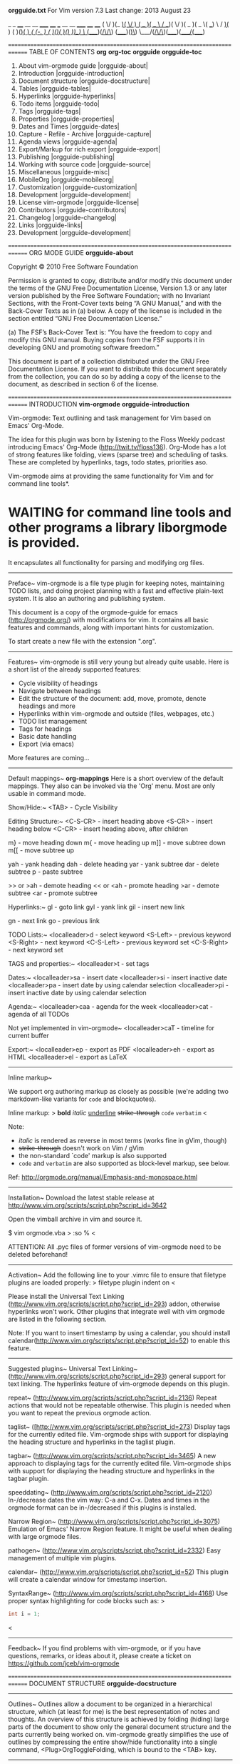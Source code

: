 *orgguide.txt*          For Vim version 7.3       Last change: 2013 August 23

     _  _  ____  __  __    _____  ____   ___  __  __  _____  ____  ____
    ( \/ )(_  _)(  \/  )  (  _  )(  _ \ / __)(  \/  )(  _  )(  _ \( ___)
     \  /  _)(_  )    (    )(_)(  )   /( (_-. )    (  )(_)(  )(_) ))__)
      \/  (____)(_/\/\_)  (_____)(_)\_) \___/(_/\/\_)(_____)(____/(____)


==============================================================================
TABLE OF CONTENTS                            *org* *org-toc* *orgguide* *orgguide-toc*

    1.  About vim-orgmode guide          |orgguide-about|
    2.  Introduction                     |orgguide-introduction|
    3.  Document structure               |orgguide-docstructure|
    4.  Tables                           |orgguide-tables|
    5.  Hyperlinks                       |orgguide-hyperlinks|
    6.  Todo items                       |orgguide-todo|
    7.  Tags                             |orgguide-tags|
    8.  Properties                       |orgguide-properties|
    9.  Dates and Times                  |orgguide-dates|
    10. Capture - Refile - Archive       |orgguide-capture|
    11. Agenda views                     |orgguide-agenda|
    12. Export/Markup for rich export    |orgguide-export|
    13. Publishing                       |orgguide-publishing|
    14. Working with source code         |orgguide-source|
    15. Miscellaneous                    |orgguide-misc|
    16. MobileOrg                        |orgguide-mobileorg|
    17. Customization                    |orgguide-customization|
    18. Development                      |orgguide-development|
    19. License vim-orgmode              |orgguide-license|
    20. Contributors                     |orgguide-contributors|
    21. Changelog                        |orgguide-changelog|
    22. Links                            |orgguide-links|
    23. Development                      |orgguide-development|

==============================================================================
ORG MODE GUIDE                                                  *orgguide-about*

Copyright © 2010 Free Software Foundation

  Permission is granted to copy, distribute and/or modify this document under
  the terms of the GNU Free Documentation License, Version 1.3 or any later
  version published by the Free Software Foundation; with no Invariant
  Sections, with the Front-Cover texts being “A GNU Manual,” and with the
  Back-Cover Texts as in (a) below. A copy of the license is included in the
  section entitled “GNU Free Documentation License.”

  (a) The FSF’s Back-Cover Text is: “You have the freedom to copy and modify
  this GNU manual. Buying copies from the FSF supports it in developing GNU
  and promoting software freedom.”

  This document is part of a collection distributed under the GNU Free
  Documentation License. If you want to distribute this document separately
  from the collection, you can do so by adding a copy of the license to the
  document, as described in section 6 of the license.

==============================================================================
INTRODUCTION                                 *vim-orgmode* *orgguide-introduction*

Vim-orgmode: Text outlining and task management for Vim based on Emacs'
Org-Mode.

The idea for this plugin was born by listening to the Floss Weekly podcast
introducing Emacs' Org-Mode (http://twit.tv/floss136). Org-Mode has a lot of
strong features like folding, views (sparse tree) and scheduling of tasks.
These are completed by hyperlinks, tags, todo states, priorities aso.

Vim-orgmode aims at providing the same functionality for Vim and for command
line tools*.

* WAITING for command line tools and other programs a library liborgmode is provided.
  It encapsulates all functionality for parsing and modifying org files.

------------------------------------------------------------------------------
Preface~
   vim-orgmode is a file type plugin for keeping notes, maintaining TODO
   lists, and doing project planning with a fast and effective plain-text
   system. It is also an authoring and publishing system.

   This document is a copy of the orgmode-guide for emacs
   (http://orgmode.org/) with modifications for vim. It contains all basic
   features and commands, along with important hints for customization.

   To start create a new file with the extension ".org".

------------------------------------------------------------------------------
Features~
  vim-orgmode is still very young but already quite usable. Here is a short
  list of the already supported features:

  - Cycle visibility of headings
  - Navigate between headings
  - Edit the structure of the document: add, move, promote, denote headings
    and more
  - Hyperlinks within vim-orgmode and outside (files, webpages, etc.)
  - TODO list management
  - Tags for headings
  - Basic date handling
  - Export (via emacs)

  More features are coming...

------------------------------------------------------------------------------
Default mappings~
                                                                  *org-mappings*
Here is a short overview of the default mappings. They also can be invoked
via the 'Org' menu. Most are only usable in command mode.

  Show/Hide:~
    <TAB>           - Cycle Visibility

  Editing Structure:~
    <C-S-CR>        - insert heading above
    <S-CR>          - insert heading below
    <C-CR>          - insert heading above, after children

    m}              - move heading down
    m{              - move heading up
    m]]             - move subtree down
    m[[             - move subtree up

    yah             - yank heading
    dah             - delete heading
    yar             - yank subtree
    dar             - delete subtree
    p               - paste subtree

    >> or >ah       - demote heading
    << or <ah       - promote heading
    >ar             - demote subtree
    <ar             - promote subtree

  Hyperlinks:~
    gl              - goto link
    gyl             - yank link
    gil             - insert new link

    gn              - next link
    go              - previous link

  TODO Lists:~
    <localleader>d  - select keyword
    <S-Left>        - previous keyword
    <S-Right>       - next keyword
    <C-S-Left>      - previous keyword set
    <C-S-Right>     - next keyword set

  TAGS and properties:~
    <localleader>t      - set tags

  Dates:~
    <localleader>sa     - insert date
    <localleader>si     - insert inactive date
    <localleader>pa     - insert date by using calendar selection
    <localleader>pi     - insert inactive date by using calendar selection

  Agenda:~
    <localleader>caa    - agenda for the week
    <localleader>cat    - agenda of all TODOs

    Not yet implemented in vim-orgmode~
    <localleader>caT    - timeline for current buffer

  Export:~
    <localleader>ep     - export as PDF
    <localleader>eh     - export as HTML
    <localleader>el     - export as LaTeX

------------------------------------------------------------------------------
Inline markup~

  We support org authoring markup as closely as possible
  (we're adding two markdown-like variants for =code= and blockquotes).

  Inline markup:
>
  *bold*
  /italic/
  _underline_
  +strike-through+
  =code=
  ~verbatim~
<

  Note:
  - /italic/ is rendered as reverse in most terms (works fine in gVim, though)
  - +strike-through+ doesn't work on Vim / gVim
  - the non-standard `code' markup is also supported
  - =code= and ~verbatim~ are also supported as block-level markup, see below.

  Ref: http://orgmode.org/manual/Emphasis-and-monospace.html

------------------------------------------------------------------------------
Installation~
  Download the latest stable release at
  http://www.vim.org/scripts/script.php?script_id=3642

  Open the vimball archive in vim and source it.

  $ vim orgmode.vba
>
    :so %
<

  ATTENTION: All .pyc files of former versions of vim-orgmode need to be
  deleted beforehand!

------------------------------------------------------------------------------
Activation~
  Add the following line to your .vimrc file to ensure that filetype plugins
  are loaded properly:
>
  filetype plugin indent on
<

  Please install the Universal Text Linking
  (http://www.vim.org/scripts/script.php?script_id=293) addon, otherwise
  hyperlinks won't work. Other plugins that integrate well with vim orgmode
  are listed in the following section.

  Note: If you want to insert timestamp by using a calendar, you should install
  calendar(http://www.vim.org/scripts/script.php?script_id=52) to enable this feature.

------------------------------------------------------------------------------
Suggested plugins~
  Universal Text Linking~
    (http://www.vim.org/scripts/script.php?script_id=293) general support for
    text linking. The hyperlinks feature of vim-orgmode depends on this plugin.

  repeat~
    (http://www.vim.org/scripts/script.php?script_id=2136)
    Repeat actions that would not be repeatable otherwise. This plugin is
    needed when you want to repeat the previous orgmode action.

  taglist~
    ([http://www.vim.org/scripts/script.php?script_id=273)
    Display tags for the currently edited file. Vim-orgmode ships with support
    for displaying the heading structure and hyperlinks in the taglist plugin.

  tagbar~
    (http://www.vim.org/scripts/script.php?script_id=3465)
    A new approach to displaying tags for the currently edited file.
    Vim-orgmode ships with support for displaying the heading structure and
    hyperlinks in the tagbar plugin.

  speeddating~
    (http://www.vim.org/scripts/script.php?script_id=2120)
    In-/decrease dates the vim way: C-a and C-x. Dates and times in the
    orgmode format can be in-/decreased if this plugins is installed.

  Narrow Region~
    (http://www.vim.org/scripts/script.php?script_id=3075)
    Emulation of Emacs' Narrow Region feature. It might be useful when dealing
    with large orgmode files.

  pathogen~
    (http://www.vim.org/scripts/script.php?script_id=2332)
    Easy management of multiple vim plugins.

  calendar~
    (http://www.vim.org/scripts/script.php?script_id=52)
    This plugin will create a calendar window for timestamp insertion.

  SyntaxRange~
    (http://www.vim.org/scripts/script.php?script_id=4168)
    Use proper syntax highlighting for code blocks such as: >
    #+BEGIN_SRC cpp
    int i = 1;
    #+END_SRC
<

------------------------------------------------------------------------------
Feedback~
   If you find problems with vim-orgmode, or if you have questions, remarks, or
   ideas about it, please create a ticket on
   https://github.com/jceb/vim-orgmode

==============================================================================
DOCUMENT STRUCTURE                                       *orgguide-docstructure*

------------------------------------------------------------------------------
Outlines~
  Outlines allow a document to be organized in a hierarchical structure, which
  (at least for me) is the best representation of notes and thoughts. An
  overview of this structure is achieved by folding (hiding) large parts of
  the document to show only the general document structure and the parts
  currently being worked on. vim-orgmode greatly simplifies the use of
  outlines by compressing the entire show/hide functionality into a single
  command, <Plug>OrgToggleFolding, which is bound to the <TAB> key.

------------------------------------------------------------------------------
Headlines~
  Headlines define the structure of an outline tree. The headlines in
  vim-orgmode start with one or more stars, on the left margin. For example:
>
  * Top level headline
  ** Second level
  *** 3rd level
      some text
  *** 3rd level
      more text

  * Another top level headline
<

  Some people find the many stars too noisy and would prefer an outline
  that has whitespace followed by a single star as headline starters.
  |g:org_heading_shade_leading_stars| describes a setup to realize this.

  Body text under headings is indented by default, but you can control this
  with the  |g:org_indent| variable.

------------------------------------------------------------------------------
Text objects~
  Vim offers a mighty feature called |text-objects|. A text object is bound to
  a certain character sequence that can be used in combination with all kinds
  of editing and selection tasks.

  vim-orgmode implements a number of text objects to make editing org files
  easier:

  ih                    inner heading, referring to the current heading
                        excluding the heading level characters (*)
  ah                    a heading, referring to the current heading including
                        everything
  ir                    inner subtree, starting with the current heading
  ar                    a subtree, starting with the current heading
  Oh                    inner outer heading, referring to the parent
  Or                    inner outer heading, including subtree, referring to
                        the parent
  OH                    an outer heading
  OT                    an outer subtree

  Motions can be used like text objects as well. See |orgguide-motion|.

------------------------------------------------------------------------------
Visibility cycling~
  Outlines make it possible to hide parts of the text in the buffer.
  vim-orgmode uses just two commands, bound to <Tab> and <S-Tab> to change the
  visibility in the buffer.

  <Tab>       or                                *orgguide-Tab* or *orgguide-S-Tab*
  <S-Tab>               Subtree cycling: Rotate current subtree among the
                        states
>
  ,-> FOLDED -> CHILDREN -> SUBTREE --.
  '-----------------------------------'
<

  When called with the shift key, global cycling is invoked.

  <LocalLeader>,    or      *orgguide-<LocalLeader>,* or *orgguide-<LocalLeader>.*
  <LocalLeader>.        Global cycling: Rotate the entire buffer among the
                        states. The same can be achieved by using the
                        keybindings zm and zr.
>
  ,-> OVERVIEW -> CONTENTS -> SHOW ALL --.
  '--------------------------------------'
<

  Vim-orgmode doesn't implement the following functionality, yet.~
  When Emacs first visits an org file, the global state is set to
  OVERVIEW, i.e. only the top level headlines are visible. This can be
  configured through the variable =org-startup-folded=, or on a per-file
  basis by adding a startup keyword =overview=, =content=, =showall=, like
  this:
>
   #+STARTUP: content
<
------------------------------------------------------------------------------
Motion~
                                                               *orgguide-motion*
  The following commands jump to other headlines in the buffer.

  }                     Next heading.

  {                     Previous heading.

  ]]                    Next heading same level.

  [[                    Previous heading same level.

  g{                    Backward to higher level heading.

  g}                    Forward to higher level heading.

------------------------------------------------------------------------------
Structure editing~

                                                                 *orgguide-S-CR*
  <S-CR>                Insert new heading with same level as current. If the
                        cursor is in a plain list item, a new item is created
                        (see section [[#Plain-lists][Plain lists]]). When this
                        command is used in the middle of a line, the line is
                        split and the rest of the line becomes the new
                        headline.

  Not yet implemented in vim-orgmode~
  M-S-<CR>              Insert new TODO entry with same level as current
                        heading.

  <Tab>         or
  <S-Tab>               In a new entry with no text yet, <Tab> and <S-Tab>
                        will cycle through reasonable levels.

  <<            or                              *orgguide-<<* or *orgguide-CTRL-d*
  <C-d> (insert mode)   Promote current heading by one level.

  >>            or                              *orgguide->>* or *orgguide-CTRL-t*
  <C-t> (insert mode)   Demote current heading by one level.

                                                                  *orgguide-<[[*
  <[[                   Promote the current subtree by one level.

                                                                  *orgguide->]]*
  >]]                   Demote the current subtree by one level.

                                                                   *orgguide-m{*
  m{                    Move heading up (swap with previous/next subtree of
                        same level).

                                                                   *orgguide-m}*
  m}                    Move heading down (swap with previous/next subtree of
                        same level).

                                                                  *orgguide-m[[*
  m[[                   Move subtree up (swap with previous/next subtree of
                        same level).

                                                                  *orgguide-m]]*
  m]]                   Move subtree down (swap with previous/next subtree of
                        same level).

  Not yet implemented in vim-orgmode~
  C-c C-w                Refile entry or region to a different location. See
                        section [[#Refiling-notes][Refiling notes]].

                                                           *orgguide-<Leader>nr*
  <Leader>nr            Narrow buffer to current subtree / widen it again
                        (only if NarrowRegion plugin is installed)

  When there is an active region (Transient Mark mode), promotion and demotion
  work on all headlines in the region.

------------------------------------------------------------------------------
Sparse trees~
    Not yet implemented in vim-orgmode~

------------------------------------------------------------------------------
Plain lists~
                                                            *orgguide-plain-list*
  Within an entry of the outline tree, hand-formatted lists can provide
  additional structure.

  They also provide a way to create lists of checkboxes (see section
  |orgguide-checkboxes|).

  vim-orgmode supports editing such lists, and the exporter (see section
  |orgguide-export|) parses and formats them.

  vim-orgmode knows ordered lists, unordered lists, and description lists:
  - 'Unordered' list items start with ‘-’, ‘+’, or ‘*’ as bullets.
  - 'Ordered' list items start with ‘1.’ or ‘1)’.
  - 'Description' list use ‘ :: ’ to separate the 'term' from the
    description.

  Items belonging to the same list must have the same indentation on the
  first line. An item ends before the next line that is indented like its
  bullet/number, or less. A list ends when all items are closed, or before
  two blank lines. An example:
>
  ** Lord of the Rings
     My favorite scenes are (in this order)
     1. The attack of the Rohirrim
     2. Eowyn's fight with the witch king
        + this was already my favorite scene in the book
        + I really like Miranda Otto.
     Important actors in this film are:
     - Elijah Wood :: He plays Frodo
     - Sean Austin :: He plays Sam, Frodo's friend.
<

  The following commands act on items when the cursor is in the first line
  of an item (the line with the bullet or number).

  Not yet implemented in vim-orgmode~
  The following commands act on items when the cursor is in the first line of
  an item (the line with the bullet or number).

------------------------------------------------------------------------------
Footnotes~
  Not yet implemented in vim-orgmode~

==============================================================================
TABLES                                                         *orgguide-tables*
  Not yet implemented in vim-orgmode~

==============================================================================
HYPERLINKS                                                 *orgguide-hyperlinks*

NOTE: The |utl| plugin is used for this feature and needs to be installed.
      http://www.vim.org/scripts/script.php?script_id=293

Like HTML, vim-orgmode provides links inside a file, external links to other
files, Usenet articles, emails, and much more.

------------------------------------------------------------------------------
Link format~
                                                           *orgguide-linkformat*
  vim-orgmode will recognize plain URL-like links and activate them as links.
  The general link format, however, looks like this:
>
    [[link][description]]       or alternatively           [[link]]
<

  Once a link in the buffer is complete (all brackets present), and you are
  not in insert mode, or you are editing another line, vim-orgmode will change
  the display so that 'description' is displayed instead of
  '[[link][description]]' and 'link' is displayed instead of '[[link]]'.  To
  edit the invisible ‘link’ part, go into insert mode, or call the
  'Insert/edit Link' command by pressing 'gil'.

------------------------------------------------------------------------------
Internal links~
  Not yet implemented in vim-orgmode~

------------------------------------------------------------------------------
External links~
  |utl| supports links to files and websites. Others can be added by extending
  utl (see |utl-smartSamples|).  External links are URL-like locators. They
  start with a short identifying string followed by a colon. There can be no
  space after the colon. Here are some examples:
>
    http://www.astro.uva.nl/~dominik          on the web
    file:/home/dominik/images/jupiter.jpg     file, absolute path
    /home/dominik/images/jupiter.jpg          same as above
<

  A link should be enclosed in double brackets and may contain a descriptive
  text to be displayed instead of the URL (see section |orgguide-linkformat|),
  for example:
>
    [[http://www.vim.org/][VIM]]
<

------------------------------------------------------------------------------
Handling links~
  vim-orgmode provides methods to create a link in the correct syntax, to
  insert it into an org file, and to follow the link.

  Not yet implemented in vim-orgmode~
  C-c l                 Store a link to the current location. This is a
                        /global/ command (you must create the key binding
                        yourself) which can be used in any buffer to create a
                        link. The link will be stored for later insertion into
                        an org buffer (see below).

                                                                  *orgguide-gil*
  gil                   Insert a link. This prompts for a link to be inserted
                        into the buffer. You can just type a link, or use
                        history keys <Up> and <Down> to access stored links.
                        You will be prompted for the description part of the
                        link. File name completion is enabled to link to a
                        local file. In addition vim-orgmode provides the
                        command :OrgHyperlinkInsert to insert a link from
                        command line.

  gil                   When the cursor is on an existing link, gil allows you
                        to edit the link and description parts of the link.

  Not yet implemented in vim-orgmode~
  C-c C-o or mouse-1 or mouse-2  Open link at point.

  Not yet implemented in vim-orgmode~
  C-c &                 Jump back to a recorded position. A position is
                        recorded by the commands following internal links, and
                        by C-c %. Using this command several times in direct
                        succession moves through a ring of previously recorded
                        positions.

------------------------------------------------------------------------------
Targeted links~
  Not yet implemented in vim-orgmode~

==============================================================================
TODO ITEMS                                                       *orgguide-todo*

vim-orgmode does not maintain TODO lists as separate documents. Instead,
TODO items are an integral part of the notes file, because TODO items usually
come up while taking notes! With vim-orgmode, simply mark any entry in a tree as
being a TODO item. In this way, information is not duplicated, and the entire
context from which the TODO item emerged is always present.

Of course, this technique for managing TODO items scatters them throughout
your notes file. vim-orgmode compensates for this by providing methods to give
you an overview of all the things that you have to do.

------------------------------------------------------------------------------
Using TODO states~

  Any headline becomes a TODO item when it starts with the word ‘TODO’,
  for example:
>
      *** TODO Write letter to Sam Fortune
<

  The most important commands to work with TODO entries are:

  <LocalLeader>ct       Rotate the TODO state of the current item among. See
                        |orgguide-tags-settings|for more information.
>
       ,-> (unmarked) -> TODO -> DONE --.
       '--------------------------------'
<

  Not yet implemented in vim-orgmode~
  The same rotation can also be done “remotely” from the timeline and
  agenda buffers with the t command key (see section
  |orgguide-agenda-commands|).

  <S-right> or <S-left> Select the following/preceding TODO state, similar to
                        cycling.

  Not yet implemented in vim-orgmode~
  C-c / t               View TODO items in a /sparse tree/ (see section
                        [[#Sparse-trees][Sparse trees]]). Folds the buffer,
                        but shows all TODO items and the headings hierarchy
                        above them.

  <LocalLeader>cat      Show the global TODO list. This collects the TODO
                        items from all agenda files (see section
                        |orgguide-agenda-views|) into a single buffer.

  Not yet implemented in vim-orgmode~
  S-M-<CR>              Insert a new TODO entry below the current one.

------------------------------------------------------------------------------
Multi-state workflows~

  You can use TODO keywords to indicate different 'sequential' states in
  the process of working on an item, for example:
>
  :let g:org_todo_keywords=['TODO', 'FEEDBACK', 'VERIFY', '|', 'DONE', 'DELEGATED']
<

  The vertical bar separates the TODO keywords (states that 'need action')
  from the DONE states (which need 'no further action'). If you don’t
  provide the separator bar, the last state is used as the DONE state.
  With this setup, the command <S-Right> will cycle an entry from TODO to
  FEEDBACK, then to VERIFY, and finally to DONE and DELEGATED.

  Sometimes you may want to use different sets of TODO keywords in
  parallel. For example, you may want to have the basic TODO/DONE, but
  also a workflow for bug fixing, and a separate state indicating that an
  item has been canceled (so it is not DONE, but also does not require
  action). Your setup would then look like this:
>
  :let g:org_todo_keywords = [['TODO(t)', '|', 'DONE(d)'],
      \ ['REPORT(r)', 'BUG(b)', 'KNOWNCAUSE(k)', '|', 'FIXED(f)'],
      \ ['CANCELED(c)']]
<
  The keywords should all be different, this helps vim-orgmode to keep track
  of which subsequence should be used for a given entry. The example also
  shows how to define keys for fast access of a particular state, by
  adding a letter in parenthesis after each keyword - you will be prompted
  for the key after pressing ,d.

                                                       *orgguide-<LocalLeader>d*
  <LocalLeader>d        prompt for fast access of a todo state

  Not yet implemented in vim-orgmode~
  To define TODO keywords that are valid only in a single file, use the
  following text anywhere in the file.

>
  #+BEGIN_EXAMPLE
      #+TODO: TODO(t) | DONE(d)
      #+TODO: REPORT(r) BUG(b) KNOWNCAUSE(k) | FIXED(f)
      #+TODO: | CANCELED(c)
  #+END_EXAMPLE
<

  After changing one of these lines, use C-c C-c with the cursor still in
  the line to make the changes known to vim-orgmode.

------------------------------------------------------------------------------
Progress logging~
  Not yet implemented in vim-orgmode~

------------------------------------------------------------------------------
Priorities~
  Not yet implemented in vim-orgmode~

------------------------------------------------------------------------------
Breaking tasks down into subtasks~

It is often advisable to break down large tasks into smaller, manageable
subtasks. You can do this by creating an outline tree below a TODO item,
with detailed subtasks on the tree. To keep the overview over the
fraction of subtasks that are already completed, insert either ‘[/]’ or
‘[%]’ anywhere in the headline. These cookies will be updated each time
the TODO status of a child changes, or when pressing C-c C-c on the
cookie. For example:

>
    * Organize Party [33%]
    ** TODO Call people [1/2]
    *** TODO Peter
    *** DONE Sarah
    ** TODO Buy food
    ** DONE Talk to neighbor
<
                        
<localleader>c#	        Update the checkboxes status of current heading. It also
                        update the heading status too.

------------------------------------------------------------------------------
Checkboxes~
                                                           *orgguide-checkboxes*
  
Every item in a plain list (see section |orgguide-plain-list|)
can be made into a checkbox by starting it with the string ‘[ ]’.
Checkboxes are not included into the global TODO list, so they are often
great to split a task into a number of simple steps. Here is an example
of a checkbox list.
  
>
    * TODO Organize party [1/3]
      - [-] call people [1/2]
        - [ ] Peter
        - [X] Sarah
      - [X] order food
      - [ ] think about what music to play
<

Checkboxes work hierarchically, so if a checkbox item has children that
are checkboxes, toggling one of the children checkboxes will make the
parent checkbox reflect if none, some, or all of the children are
checked.

The following commands work with checkboxes:

<localleader>cc         Toggle checkbox status or (with prefix arg) checkbox
                        presence at point.

<localleader>cn         Insert a new checkbox below current line.

<localleader>cN         Insert a new checkbox above current line.

==============================================================================
TAGS                                                             *orgguide-tags*

An excellent way to implement labels and contexts for cross-correlating
information is to assign 'tags' to headlines. vim-orgmode has extensive
support for tags.

Every headline can contain a list of tags; they occur at the end of the
headline. Tags are normal words containing letters, numbers, ‘_’, and
‘@’. Tags must be preceded and followed by a single colon, e.g.,
‘:work:’. Several tags can be specified, as in ‘:work:urgent:’. Tags
will by default be in bold face with the same color as the headline.

------------------------------------------------------------------------------
Tag inheritance~
                                                     *orgguide-tags-inheritance*
  Not yet implemented in vim-orgmode~

------------------------------------------------------------------------------
Setting tags~
                                                        *orgguide-tags-settings*
  Tags can simply be typed into the buffer at the end of a headline. After
  a colon, <TAB> offers completion on tags. There is also a special
  command for inserting tags:

                                                      *orgguide-<LocalLeader>st*
  <LocalLeader>st       Enter new tags for the current headline. vim-orgmode
                        will either offer completion or a special single-key
                        interface for setting tags, see below.  After pressing
                        <CR>, the tags will be inserted and aligned to
                        'org-tags-column'.

                                                      *orgguide-<LocalLeader>ft*
  <LocalLeader>ft       Find tags in the current file.

  vim-orgmode will support tag insertion based on a 'list of tags'. By default
  this list is constructed dynamically, containing all tags currently used
  in the buffer.

------------------------------------------------------------------------------
Tag searches~
                                                          *orgguide-tags-search*
  Not yet implemented in vim-orgmode~

==============================================================================
PROPERTIES                                                 *orgguide-properties*

  Not yet implemented in vim-orgmode~

==============================================================================
DATES AND TIMES                                                 *orgguide-dates*

To assist project planning, TODO items can be labeled with a date and/or
a time. The specially formatted string carrying the date and time
information is called a 'timestamp' in vim-orgmode.

------------------------------------------------------------------------------
Timestamps~

  A timestamp is a specification of a date (possibly with a time or a range of
  times) in a special format, either <2003-09-16 Tue> or <2003-09-16 Tue
  09:39> or <2003-09-16 Tue 12:00-12:30>. A timestamp can appear anywhere in
  the headline or body of an org tree entry.  Its presence causes entries to
  be shown on specific dates in the agenda (see section |orgguide-agenda|). We
  distinguish:

  Plain timestamp; Event; Appointment ~
    A simple timestamp just assigns a date/time to an item. This is just like
    writing down an appointment or event in a paper agenda.
>
    * Meet Peter at the movies <2006-11-01 Wed 19:15>
    * Discussion on climate change <2006-11-02 Thu 20:00-22:00>
<
  Timestamp with repeater interval ~
    Not yet implemented in vim-orgmode~

  Diary-style sexp entries ~
    Not yet implemented in vim-orgmode~

  Time/Date range~
    Two timestamps connected by ‘--’ denote a range.
>
    ** Meeting in Amsterdam
       <2004-08-23 Mon>--<2004-08-26 Thu>
<
  Inactive timestamp~
    Just like a plain timestamp, but with square brackets instead of angular
    ones. These timestamps are inactive in the sense that they do 'not'
    trigger an entry to show up in the agenda.
>
    * Gillian comes late for the fifth time [2006-11-01 Wed]
<
------------------------------------------------------------------------------
Creating timestamps~

  For vim-orgmode to recognize timestamps, they need to be in the specific
  format. All commands listed below produce timestamps in the correct format.

                                                      *orgmode-<LocalLeader>-sa*
  <LocalLeader>sa       Prompt for a date and insert a corresponding timestamp.

                        Not yet implemented in vim-orgmode~
                        When the cursor is at an existing timestamp in the
                        buffer, the command is used to modify this timestamp
                        instead of inserting a new one.

                        Not yet implemented in vim-orgmode~
                        When this command is used twice in succession, a time
                        range is inserted. With a prefix, also add the current
                        time.

                                                       *orgmode-<LocalLeader>si*
  <LocalLeader>si       Like |orgmode-<LocalLeader>-sa|, but insert an inactive
                        timestamp that will not cause an agenda entry.

                                              *orgmode-ctrl-a* or *orgmode-ctrl-x*
  CTRL-A or CTRL-X      Change the item under the cursor in a timestamp.
                        The cursor can be on a year, month, day, hour or
                        minute.  NOTE: The plugin 'speeddating' should be
                        installed for this feature.

                        Not yet implemented in vim-orgmode~
                        When the timestamp contains a time range like
                        ‘15:30-16:30’, modifying the first time will also
                        shift the second, shifting the time block with
                        constant length.  To change the length, modify the
                        second time.

  When vim-orgmode prompts for a date/time, it will accept any string
  containing some date and/or time information, and intelligently interpret
  the string, deriving defaults for unspecified information from the current
  date and time. See the manual for more information on how exactly the
  date/time prompt works.

  You can also select a date in the pop-up calendar.
  NOTE: The plugin 'calendar' should be installed for this feature.

                                                       *orgmode-<LocalLeader>pa*
  <LocalLeader>pa	      Open a calendar and prompt a user selected date, then
                        insert a corresponding timestamp.

                                                       *orgmode-<LocalLeader>pi*
  <LocalLeader>pi	      Like |orgmode-<LocalLeader>-pa|, but insert an inactive 
                        timestamp that will not cause an agenda entry.

------------------------------------------------------------------------------
Deadlines and scheduling~
  Not yet implemented in vim-orgmode~

------------------------------------------------------------------------------
Clocking work time~
  Not yet implemented in vim-orgmode~

==============================================================================
CAPTURE - REFILE - ARCHIVE                                    *orgguide-capture*

  Not yet implemented in vim-orgmode~

==============================================================================
AGENDA VIEWS                                                   *orgguide-agenda*

Due to the way vim-orgmode works, TODO items, time-stamped items, and tagged
headlines can be scattered throughout a file or even a number of files. To get
an overview of open action items, or of events that are important for a
particular date, this information must be collected, sorted and displayed in
an organized way. There are several different views, see below.

The extracted information is displayed in a special agenda buffer. This
buffer is read-only.

Not yet implemented in vim-orgmode~
... but provides commands to visit the corresponding locations in the original
org files, and even to edit these files remotely.  Remote editing from the
agenda buffer means, for example, that you can change the dates of deadlines
and appointments from the agenda buffer. The commands available in the Agenda
buffer are listed in |orgguide-agenda-commands|.

- |orgguide-agenda-files|          Files being searched for agenda information
- |orgguide-agenda-dispatcher|     Keyboard access to agenda views
- |orgguide-agenda-views|          What is available out of the box?
- |orgguide-agenda-commands|       Remote editing of org trees
- |orgguide-agenda-custom|         Defining special searches and views

------------------------------------------------------------------------------
Agenda files~
                                      *g:org_agenda_files* *orgguide-agenda-files*
  Default: []
  The information to be shown is normally collected from all 'agendafiles',
  the files listed in the variable g:org_agenda_files.

  You can change the list of agenda files like this:
>
    let g:org_agenda_files = ['~/org/index.org', ~/org/project.org']
<

  Also globbing is allowed. This makes it easy to use ALL *.org files in a
  folder. Using all *.org files in ~/org/ is done like this:
>
    let g:org_agenda_files = ['~/org/*.org']
<
  WARNING: This might be slow if you have a lot of org files.

------------------------------------------------------------------------------
The agenda dispatcher ~
                                                    *orgguide-agenda-dispatcher*
  Not yet implemented in vim-orgmode~

------------------------------------------------------------------------------
The built-in agenda views ~
                                                         *orgguide-agenda-views*

  The weekly/daily agenda~
    The purpose of the weekly/daily 'agenda' is to act like a page of a
    paper agenda, showing all the tasks for the current week or day.

                                                     *orgguide-<LocalLeader>caa*
    <LocalLeader>caa    Compile an agenda for the current week from a list of
                        org files. The agenda shows the entries for each day.

  The global TODO list~
    The global TODO list contains all unfinished TODO items formatted and
    collected into a single place.

    Not yet implemented in vim-orgmode~
    Remote editing of TODO items lets you change the state of a TODO entry
    with a single key press. The commands available in the TODO list are
    described in |agenda-commands|

                                                     *orgguide-<LocalLeader>cat*
    <LocalLeader>cat    Show the global TODO list. This collects the TODO
                        items from all agenda files into a single buffer.

    Not yet implemented in vim-orgmode~
                                                     *orgguide-<LocalLeader>caT*
    <LocalLeader>caT    Like the above, but allows selection of a specific
                        TODO keyword.

  Matching tags and properties~
    Not yet implemented in vim-orgmode~

  Timeline for a single file~
    The timeline summarizes all time-stamped items from a single vim-orgmode
    file in a /time-sorted view/. The main purpose of this command is to
    give an overview over events in a project.

                                                     *orgguide-<LocalLeader>caL*
    <LocalLeader>caL    Show a time-sorted view of the vim-orgmode, with all
                        time-stamped items.

  Search view~
    Not yet implemented in vim-orgmode~

------------------------------------------------------------------------------
Commands in the agenda buffer~
                                                      *orgguide-agenda-commands*
  Entries in the agenda buffer are linked back to the org file where they
  originate. Commands are provided to show and jump to the
  original entry location, and to edit the org files “remotely” from the
  agenda buffer.

  Not yet implemented in vim-orgmode~
  only partly implemented

  Motion~
    Not yet implemented in vim-orgmode~

  View/Go to org file~
                                                           *orgguide-agenda-Tab*
    <Tab>               Go to the original location of the item in an
                        alternative window.

                                                            *orgguide-agenda-CR*
    <CR>                Go to the original location of the item and stay in
                        the same/the agenda window.

                                                          *orgguide-agenda-S-CR*
    <S-CR>              Go to the original location of the item in a new split
                        window.

    Not yet implemented in vim-orgmode~

  Change display~
    Not yet implemented in vim-orgmode~

------------------------------------------------------------------------------
Custom agenda views~
                                                        *orgguide-agenda-custom*
  Not yet implemented in vim-orgmode~

==============================================================================
EXPORTING                                                      *orgguide-export*

NOTE: vim-orgmode relies on Emacs for this feature. Emacs _and_ Emacs'
      org-mode need to be installed! For PDF export a Latex environment
      is needed as well!

vim-orgmode documents can be exported into a variety of other formats:
ASCII export for inclusion into emails, HTML to publish on the web,
LaTeX/PDF for beautiful printed documents and DocBook to enter the world
of many other formats using DocBook tools. There is also export to
iCalendar format so that planning information can be incorporated into
desktop calendars.

Currently, the export to pdf, html, and latex is supported via the following
commands and the 'export' menu:
>
  :OrgExportToPDF
  :OrgExportToHTML
  :OrgExportToLaTeX
<

                                                            *g:org_export_emacs*
Default: "/usr/bin/emacs"
Path to Emacs executable. Example:
>
  :let g:org_export_emacs="~/bin/emcas"
<

                                                          *g:org_export_verbose*
Default: 0
If set, Emacs' export output is displayed.
>
  :let g:org_export_verbose=1
<

                                                      *g:org_export_init_script*
Default: ""
For the export via Emacs a separate configuration file can be sourced to
determine Emacs' export behavior. Examples:

Source the ~/.emacs configuration file:
>
  :let g:org_export_init_script="~/.emacs"
<
Or source a different file:
>
  :let g:org_export_init_script="~/.emacs_org_init"
<

==============================================================================
PUBLISHING                                                 *orgguide-publishing*

  Not yet implemented in vim-orgmode~

==============================================================================
WORKING WITH SOURCE CODE                                       *orgguide-source*

  Not yet implemented in vim-orgmode~

==============================================================================
MISCELLANEOUS                                                    *orgguide-misc*

  Not yet implemented in vim-orgmode~

==============================================================================
MOBILEORG                                                   *orgguide-mobileorg*

  Not yet implemented in vim-orgmode~

==============================================================================
CUSTOMIZATION                                           *orgguide-customization*

------------------------------------------------------------------------------
Remapping shortcuts~
  vim-orgmode provides an easy way for remapping the default keyboard
  shortcuts. For this task it relies on vim's <Plug> mappings. All shortcuts
  of vim-orgmode are accessible by <Plug>s.

  To change a keyboard shortcut the name of the related <Plug> is needed.
  First we need to look up the current mapping in the Org menu. The following
  command reveals the <Plug>'s name:
>
  :map <current_mapping>
<

  The result should look something like this:
>
  :map ,t
  n ,t @<Plug>OrgSetTags
<

  Now we can create an alternate mapping:
>
  nmap <new_mapping> <the_plug>
<

  To change the mapping for editing tags to <leader>t the vimrc entry would
  look like this:
>
  nmap <leader>t @<Plug>OrgSetTags
<

------------------------------------------------------------------------------
Syntax highlighting and indentation~
  Syntax highlighting is customizable to fit nicely with the user's
  colorscheme.

                                                *g:org_heading_highlight_colors*
  Default: ['Title', 'Constant', 'Identifier', 'Statement', 'PreProc', 'Type',
          \ 'Special']
  Define the highlighting colors/group names for headings. Example:
>
  let g:org_heading_highlight_colors = ['Title', 'Constant', 'Identifier',
    \   'Statement', 'PreProc', 'Type', 'Special']
<

                                                *g:org_heading_highlight_levels*
  Default: len(g:org_heading_highlight_colors)
  Definie the number of levels of highlighting. If this number is bigger than
  the list of colors defined in of g:org_heading_highlight_colors the colors
  of g:org_heading_highlight_colors get repeated. Example:
>
  let g:org_heading_highlight_levels = len(g:org_heading_highlight_colors)
<

                                             *g:org_heading_shade_leading_stars*
  Default: 1
  Defines if leading stars are displayed in the color of the heading or if a
  special NonText highlighting is used that hides them from user. Example:
>
  let g:org_heading_shade_leading_stars = 1
<

                                                           *g:org_todo_keywords*
  Default: ['TODO', '|', 'DONE']
  Defines the keywords that are highlighted in headings. For more information
  about this variable, please consult the org-mode documentation
  (http://orgmode.org/org.html#index-org_002dtodo_002dkeywords-511). Example:
>
  let g:org_todo_keywords = ['TODO', '|', 'DONE']
<

                                                      *g:org_todo_keyword_faces*
  Default: []
  Defines special faces (styles) for displaying g:org_todo_keywords. Please
  refer to vim documentation (topic |attr-list|) for allowed values for
  :weight, :slant, :decoration. Muliple colors can be separated by comma for
  :foreground and :background faces to provide different colors for GUI and
  terminal mode. Example:
>
  let g:org_todo_keyword_faces = []
<

                                                                  *g:org_indent*
  Default: 1
  Defines if body text is indented. By default text is indented according to
  heading level (heading.level + 1). You can disable it by setting:
>
  let g:org_indent = 0
<

  Syntax Highlighting Examples~
    Define an additionaly keyword 'WAITING' and set the foreground color to
    'cyan'. Define another keyword 'CANCELED' and set the foreground color to
    red, background to black and the weight to normal, slant to italc and
    decoration to underline:

>
    let g:org_todo_keywords = [['TODO', 'WAITING', '|', 'DONE'],
      \   ['|', 'CANCELED']]
    let g:org_todo_keyword_faces = [['WAITING', 'cyan'], ['CANCELED',
      \   [':foreground red', ':background black', ':weight bold',
      \   ':slant italic', ':decoration underline']]]
<
==============================================================================
DEVELOPMENT                                               *orgguide-development*

The development of vim-orgmode is coordinated via github:
  https://github.com/jceb/vim-orgmode

If you like this project, have questions, suggestions or problems, simply drop
us a line and open an issue. Patches are very welcome!

Here is a quick start about the vim-orgmode development.

------------------------------------------------------------------------------
Structure and Source Code~
  The majority of the source code is stored in folder ftplugin/orgmode. This
  is where the actual functionality of the plugin is located.

  I choose to implement vim-orgmode mainly in Python. I hope this will ease
  the implementation especially with the functionality of the Python standard
  library at hand.

  Right below the directory ftplugin/orgmode the basic implementation of
  vim-orgmode is found. This basic functionality provides everything for
  higher level implementations that modify the buffer, provide a menu and
  keybindings to the user and everything else that is needed.

  Below the directory ftplugin/orgmode/plugins the plugins are located. Every
  plugin must provide a class equal to its filename with the .py-extension.
  An example for a plugin can be found in file
  ftplugin/orgmode/plugins/Example.py.

                                                                 *g:org_plugins*
  Default: ['ShowHide', '|', 'Navigator', 'EditStructure', '|', 'Hyperlinks',
          \ '|', 'Todo', 'TagsProperties', 'Date', 'Agenda', 'Misc', '|',
          \ 'Export']
  Every plugin must be enabled by the user by setting the g:org_plugins
  variable. By default all shipped plugins are enabled. Example:
>
    let g:org_plugins = ['ShowHide', '|', 'Navigator', 'EditStructure']
<

  Files and folders~
    .
    ├── debian                  - files needed for building a Debian package
    ├── doc                     - vim documentation
    ├── documentation           - development documentation
    ├── examples                - example of aplugin
    ├── ftdetect                - Filetype detection for orgmode files
    ├── ftplugin                - Home of the main part of vim-orgmode
    │   └── orgmode             - Home for all Python code
    │       ├── liborgmode      - vim unrelated part of vim-orgmde. Contains
    │       │                     basic data structures and algorithms to
    │       │                     parse and edit orgfiles.
    │       └── plugins         - Home for all orgmode plugins
    ├── indent                  - Indentation for orgmode files
    ├── syntax                  - Syntax highlighting
    ├── tests                   - Tests to verify the consistency and
    │                             correctness of orgmode and the plugins
    ├── build_vmb.vim           - Build file for creating a Vimball
    ├── install-vbm.vim         - Local installation of vbm via make target
    ├── LICENSE                 - License Information
    ├── README.org              - README :)
    └── Makefile                - make commands

------------------------------------------------------------------------------
Writing a plugin~
  To write a plugin:
  1. copy file ftplugin/orgmode/plugins/Example.py to
     ftplugin/orgmode/plugins/YourPlugin.py
  2. Change class name to "YourPlugin"
  3. Set the menu name, it doesn't need to match the filename anymore, e.g.
     "Your Plugin"
  4. Prepare keybindings in function register by defining a proper action and
     a key this action should be mapped to. For further information refer to
     section Keybindings.
  5. Register your plugin:
>
  let g:org_plugins = ['ShowHide', '|', 'Navigator', 'EditStructure',
    \ 'YourPlugin']
<

  6. Write unittests and implement YourPlugin.

------------------------------------------------------------------------------
Keybindings~
  Keybindings alias mappings are described very well in the vim
  documentation, see |map-modes|. vim-orgmode tries to make it easy for the
  developer to register new keybindings, make them customizable and provide
  menu entries so that the user can access the functionality like in original
  orgmode.

  This is done by providing three classes: Keybinding, Plug and ActionEntry

  Keybinding~
    This is the basic class that encapsulates a single keybinding consisting
    of a key/mapping and an action. Several options can be set when creating
    the object to specify the mode and all kinds of other things.

    If a Plug is given instead of an action string the Plug is bound to the
    key. All relevant data is read from the Plug, e.g. name, mode aso.

    Example~
      Map g{ to moving to parent heading in normal mode:
>
      Keybinding('g{', \
        ':py ORGMODE.plugins["Navigator"].parent(mode="normal")<CR>', \
        mode=MODE_NORMAL)

      vim -> :nmap g{
        \ :py ORGMODE.plugins["Navigator"].parent(mode="normal")<CR>
<

      Map g{ to moving to parent heading in normal mode by using a Plug:
>
      Keybinding('g{', Plug('OrgJumpToParentNormal', \
        ':py ORGMODE.plugins["Navigator"].parent(mode="normal")<CR>'))

      vim -> :nnoremap <Plug>OrgJumpToParentNormal :py
        \ ORGMODE.plugins["Navigator"].parent(mode="normal")<CR>
      vim -> :nmap g{ <Plug>OrgJumpToParentNormal
<

  Plug~
    A Plug is a unique keybinding that can not be executed by pressing
    any key. This makes it a special Keybinding that takes a name and
    an action to create an object. A plug normally goes together with a
    regular Keybinding to bind the Plug to a key.

    This special behavior is needed to ensure that keybindings are
    customizable by the user. If the user creates a keybinding to a
    Plug the Keybinding object makes sure that the users keybinding is
    used and the keybinding specified by the plugin is not used.

    Example~
      Map g{ to moving to parent heading in normal mode by using a Plug:
>
      Keybinding('g{', Plug('OrgJumpToParentNormal', \
        ':py ORGMODE.plugins["Navigator"].parent(mode="normal")<CR>'))

      vim -> :nnoremap <Plug>OrgJumpToParentNormal
        \ :py ORGMODE.plugins["Navigator"].parent(mode="normal")<CR>
      vim -> :nmap g{ <Plug>OrgJumpToParentNormal
<

  ActionEntry~
    An ActionEntry makes Keybindings accessible by the vim menu. It takes a
    description and a Keybinding object and builds a menu entry from this. The
    resulting object can be added to a Submenu object by using the + operator.

    Example~
      Map g{ to moving to parent heading in normal mode by using a Plug:
>
      k = Keybinding('g{', Plug('OrgJumpToParentNormal', \
        ':py ORGMODE.plugins["Navigator"].parent(mode="normal")<CR>'))

      vim -> :nnoremap <Plug>OrgJumpToParentNormal
        \ :py ORGMODE.plugins["Navigator"].parent(mode="normal")<CR>
      vim -> :nmap g{ <Plug>OrgJumpToParentNormal

      menu + ActionEntry('&Up', k)
      vim -> :nmenu &Org.&Naviagte Headings.&Up<Tab>g{
        \ <Plug>OrgJumpToParentNormal
>

------------------------------------------------------------------------------
Building a Vimball~
  Vimball is an archive format for vim plugins. It's of use when you want to
  install vim-orgmode for a single user. To build a Vimball just run the
  following command in the root folder of this plugin.  Please make sure that
  vim is installed on your computer:
>
  make vbm
<
  For installing the plugin form the resulting orgmode.vbm.gz file, please
  refer to the Installation section.

------------------------------------------------------------------------------
Building a Debian Package~
   A Debian package is of use when you want to make vim-orgmode available to
   all users on your computer. Make sure you've debhelper and vim installed,
   than run the following command from the root directory of this plugin to
   build the debian package:
>
   dpkg-buildpackage -us -uc
<
   For installing the plugin form the resulting vim-orgmode_X.X.X-X.deb file,
   please refer to the Installation section.

------------------------------------------------------------------------------
Creating Tests Cases~
  For every plugin it's important to write automated test cases. This is
  important to ensure that little changes don't break things at the other end
  of the project.

  vim-orgmode relies on Pyunit (http://docs.python.org/library/unittest.html).
  All tests are located in the tests directory. Run
>
  make test
<

  to run all tests. To create a new test the test should be added to the
  corresponding test file.

  In case a new plugin is created a new test file needs to be created as well.
  The test needs to be added to the test suite located in the file
  tests/run_tests.py.

  Finally the
>
  make coverage
<

  should be run. The result shows the test coverage of all project files. One
  hundred percent (100%) is of course the goal :-)

==============================================================================
LINKS                                                           *orgguide-links*

- Original org-mode for Emacs (http://orgmode.org)

- VimOrganizer, another vim port of Emacs org-mode
  (http://www.vim.org/scripts/script.php?script_id=3342)

==============================================================================
CHANGELOG                                                   *orgguide-changelog*

Is found in file CHANGELOG.org

==============================================================================
CONTRIBUTORS                                             *orgguide-contributors*

Thanks to all how contributed to vim-orgmode. All contributors are name here
in alphabetic order:

- Stefan Otte
- Aleksandar Dimitrov

==============================================================================
LICENSE VIM-ORGMODE                                           *orgguide-license*

Copyright (C) 2010, 2011 Jan Christoph Ebersbach

http://www.e-jc.de/

All rights reserved.

The source code of this program is made available under the terms of the GNU
Affero General Public License version 3 (GNU AGPL V3) as published by the Free
Software Foundation.

Binary versions of this program provided by Univention to you as well as other
copyrighted, protected or trademarked materials like Logos, graphics, fonts,
specific documentations and configurations, cryptographic keys etc. are
subject to a license agreement between you and Univention and not subject to
the GNU AGPL V3.

In the case you use this program under the terms of the GNU AGPL V3, the
program is provided in the hope that it will be useful, but WITHOUT ANY
WARRANTY; without even the implied warranty of MERCHANTABILITY or FITNESS FOR
A PARTICULAR PURPOSE. See the GNU Affero General Public License for more
details.

You should have received a copy of the GNU Affero General Public License with
the Debian GNU/Linux or Univention distribution in file
/usr/share/common-licenses/AGPL-3; if not, see <http://www.gnu.org/licenses/>.

vim:tw=78:ts=2:sw=2:expandtab:ft=help:norl:
